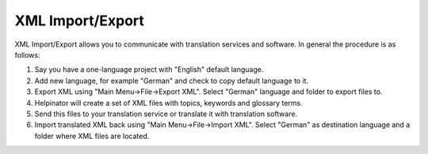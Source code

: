 ===================
XML Import/Export
===================


XML Import/Export allows you to communicate with translation services and software. In general the procedure is as follows:


1. Say you have a one-language project with "English" default language.
2. Add new language, for example "German" and check to copy default language to it.
3. Export XML using "Main Menu->File->Export XML". Select "German" language and folder to export files to.
4. Helpinator will create a set of XML files with topics, keywords and glossary terms.
5. Send this files to your translation service or translate it with translation software.
6. Import translated XML back using "Main Menu->File->Import XML". Select "German" as destination language and a folder where XML files are located.
